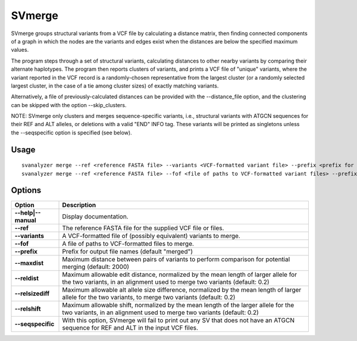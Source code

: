 .. _svmerge:

===============
**SVmerge**
===============

SVmerge groups structural variants from a VCF file by calculating a
distance matrix, then finding connected components of a graph in 
which the nodes are the variants and edges exist when the distances
are below the specified maximum values.

The program steps through a set of structural variants, calculating distances to other
nearby variants by comparing their alternate haplotypes. The program
then reports clusters of variants, and prints a VCF file of "unique"
variants, where the variant reported in the VCF record is a randomly-chosen
representative from the largest cluster (or a randomly selected largest
cluster, in the case of a tie among cluster sizes) of exactly matching variants.

Alternatively, a file of previously-calculated distances can be provided
with the --distance_file option, and the clustering can be skipped with the option
--skip_clusters.

NOTE: SVmerge only clusters and merges sequence-specific variants, i.e., structural
variants with ATGCN sequences for their REF and ALT alleles, or deletions with a
valid "END" INFO tag. These variants will be printed as singletons unless the 
--seqspecific option is specified (see below).

Usage
------------
::

   svanalyzer merge --ref <reference FASTA file> --variants <VCF-formatted variant file> --prefix <prefix for output files>
   svanalyzer merge --ref <reference FASTA file> --fof <file of paths to VCF-formatted variant files> --prefix <prefix for output files>

Options
------------

==========================     =======================================================================================================
 Option                          Description
==========================     =======================================================================================================
**--help|--manual**               Display documentation.
**--ref**                         The reference FASTA file for the supplied VCF file or files.
**--variants**                    A VCF-formatted file of (possibly equivalent) variants to merge.
**--fof**                         A file of paths to VCF-formatted files to merge.
**--prefix**                      Prefix for output file names (default "merged")
**--maxdist**                    Maximum distance between pairs of variants to perform comparison for potential merging (default: 2000)
**--reldist**                     Maximum allowable edit distance, normalized by the mean length of larger allele for the two variants, in an alignment used to merge two variants (default: 0.2)
**--relsizediff**                 Maximum allowable alt allele size difference, normalized by the mean length of larger allele for the two variants, to merge two variants (default: 0.2)
**--relshift**                    Maximum allowable shift, normalized by the mean length of the larger allele for the two variants, in an alignment used to merge two variants (default: 0.2)
**--seqspecific**                 With this option, SVmerge will fail to print out any SV that does not have an ATGCN sequence for REF and ALT in the input VCF files.
==========================     =======================================================================================================

